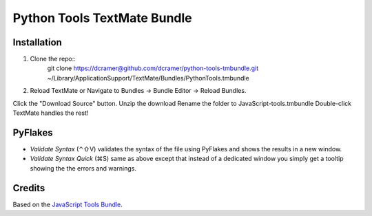 Python Tools TextMate Bundle
============================

Installation
------------

1. Clone the repo::
   	git clone https://dcramer@github.com/dcramer/python-tools-tmbundle.git ~/Library/Application\ Support/TextMate/Bundles/PythonTools.tmbundle
2. Reload TextMate or Navigate to Bundles -> Bundle Editor -> Reload Bundles.

Click the "Download Source" button.
Unzip the download
Rename the folder to JavaScript-tools.tmbundle
Double-click
TextMate handles the rest!

PyFlakes
--------

* *Validate Syntax* (⌃⇧V) validates the syntax of the file using PyFlakes and shows the results in a new window.
* *Validate Syntax Quick* (⌘S) same as above except that instead of a dedicated window you simply get a tooltip showing the the errors and warnings.

Credits
-------

Based on the `JavaScript Tools Bundle <https://github.com/johnmuhl/javascript-tools-tmbundle>`_.